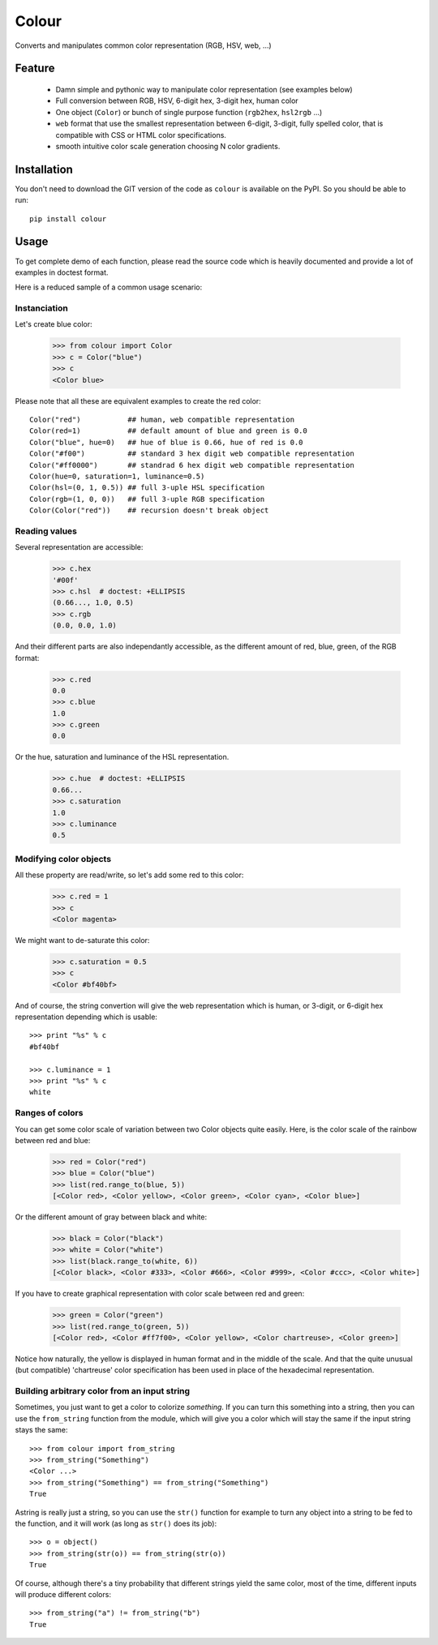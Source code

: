 ======
Colour
======

.. image:: https://pypip.in/v/colour/badge.png
    :target: https://pypi.python.org/pypi/colour

.. image:: https://secure.travis-ci.org/vaab/colour.png?branch=master
    :target: http://travis-ci.org/vaab/colour

Converts and manipulates common color representation (RGB, HSV, web, ...)


Feature
=======

  - Damn simple and pythonic way to manipulate color representation (see
    examples below)

  - Full conversion between RGB, HSV, 6-digit hex, 3-digit hex, human color

  - One object (``Color``) or bunch of single purpose function (``rgb2hex``,
    ``hsl2rgb`` ...)

  - ``web`` format that use the smallest representation between 6-digit,
    3-digit, fully spelled color, that is compatible with CSS or HTML color
    specifications.

  - smooth intuitive color scale generation choosing N color gradients.


Installation
============

You don't need to download the GIT version of the code as ``colour`` is
available on the PyPI. So you should be able to run::

    pip install colour


Usage
=====

To get complete demo of each function, please read the source code which is
heavily documented and provide a lot of examples in doctest format.

Here is a reduced sample of a common usage scenario:


Instanciation
-------------

Let's create blue color:

    >>> from colour import Color
    >>> c = Color("blue")
    >>> c
    <Color blue>

Please note that all these are equivalent examples to create the red color::

    Color("red")           ## human, web compatible representation
    Color(red=1)           ## default amount of blue and green is 0.0
    Color("blue", hue=0)   ## hue of blue is 0.66, hue of red is 0.0
    Color("#f00")          ## standard 3 hex digit web compatible representation
    Color("#ff0000")       ## standrad 6 hex digit web compatible representation
    Color(hue=0, saturation=1, luminance=0.5)
    Color(hsl=(0, 1, 0.5)) ## full 3-uple HSL specification
    Color(rgb=(1, 0, 0))   ## full 3-uple RGB specification
    Color(Color("red"))    ## recursion doesn't break object


Reading values
--------------

Several representation are accessible:

    >>> c.hex
    '#00f'
    >>> c.hsl  # doctest: +ELLIPSIS
    (0.66..., 1.0, 0.5)
    >>> c.rgb
    (0.0, 0.0, 1.0)

And their different parts are also independantly accessible, as the different
amount of red, blue, green, of the RGB format:

    >>> c.red
    0.0
    >>> c.blue
    1.0
    >>> c.green
    0.0

Or the hue, saturation and luminance of the HSL representation.

    >>> c.hue  # doctest: +ELLIPSIS
    0.66...
    >>> c.saturation
    1.0
    >>> c.luminance
    0.5


Modifying color objects
-----------------------

All these property are read/write, so let's add some red to this color:

    >>> c.red = 1
    >>> c
    <Color magenta>

We might want to de-saturate this color:

    >>> c.saturation = 0.5
    >>> c
    <Color #bf40bf>

And of course, the string convertion will give the web representation which is
human, or 3-digit, or 6-digit hex representation depending which is usable::

    >>> print "%s" % c
    #bf40bf

    >>> c.luminance = 1
    >>> print "%s" % c
    white


Ranges of colors
----------------

You can get some color scale of variation between two Color objects quite
easily. Here, is the color scale of the rainbow between red and blue:

    >>> red = Color("red")
    >>> blue = Color("blue")
    >>> list(red.range_to(blue, 5))
    [<Color red>, <Color yellow>, <Color green>, <Color cyan>, <Color blue>]

Or the different amount of gray between black and white:

    >>> black = Color("black")
    >>> white = Color("white")
    >>> list(black.range_to(white, 6))
    [<Color black>, <Color #333>, <Color #666>, <Color #999>, <Color #ccc>, <Color white>]


If you have to create graphical representation with color scale between red and green:

    >>> green = Color("green")
    >>> list(red.range_to(green, 5))
    [<Color red>, <Color #ff7f00>, <Color yellow>, <Color chartreuse>, <Color green>]

Notice how naturally, the yellow is displayed in human format and in the middle
of the scale. And that the quite unusual (but compatible) 'chartreuse' color
specification has been used in place of the hexadecimal representation.


Building arbitrary color from an input string
---------------------------------------------

Sometimes, you just want to get a color to colorize *something*. If you can turn
this something into a string, then you can use the ``from_string`` function from
the module, which will give you a color which will stay the same if the input
string stays the same::

    >>> from colour import from_string
    >>> from_string("Something")
    <Color ...>
    >>> from_string("Something") == from_string("Something")
    True

Astring is really just a string, so you can use the ``str()`` function for
example to turn any object into a string to be fed to the function, and it will
work (as long as ``str()`` does its job)::

    >>> o = object()
    >>> from_string(str(o)) == from_string(str(o))
    True

Of course, although there's a tiny probability that different strings yield the
same color, most of the time, different inputs will produce different colors::

    >>> from_string("a") != from_string("b")
    True
